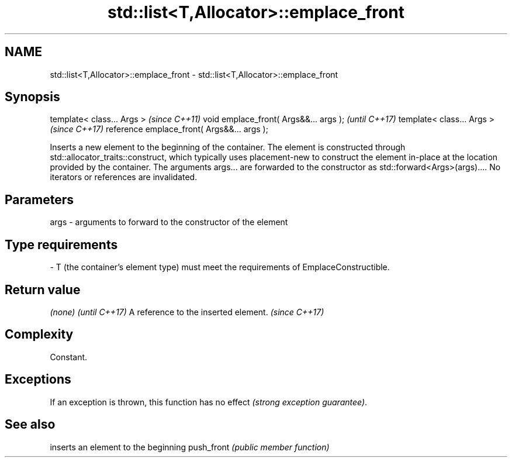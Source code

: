 .TH std::list<T,Allocator>::emplace_front 3 "2020.03.24" "http://cppreference.com" "C++ Standard Libary"
.SH NAME
std::list<T,Allocator>::emplace_front \- std::list<T,Allocator>::emplace_front

.SH Synopsis

template< class... Args >                   \fI(since C++11)\fP
void emplace_front( Args&&... args );       \fI(until C++17)\fP
template< class... Args >                   \fI(since C++17)\fP
reference emplace_front( Args&&... args );

Inserts a new element to the beginning of the container. The element is constructed through std::allocator_traits::construct, which typically uses placement-new to construct the element in-place at the location provided by the container. The arguments args... are forwarded to the constructor as std::forward<Args>(args)....
No iterators or references are invalidated.

.SH Parameters


args - arguments to forward to the constructor of the element
.SH Type requirements
-
T (the container's element type) must meet the requirements of EmplaceConstructible.


.SH Return value


\fI(none)\fP                               \fI(until C++17)\fP
A reference to the inserted element. \fI(since C++17)\fP


.SH Complexity

Constant.

.SH Exceptions

If an exception is thrown, this function has no effect \fI(strong exception guarantee)\fP.

.SH See also


           inserts an element to the beginning
push_front \fI(public member function)\fP




